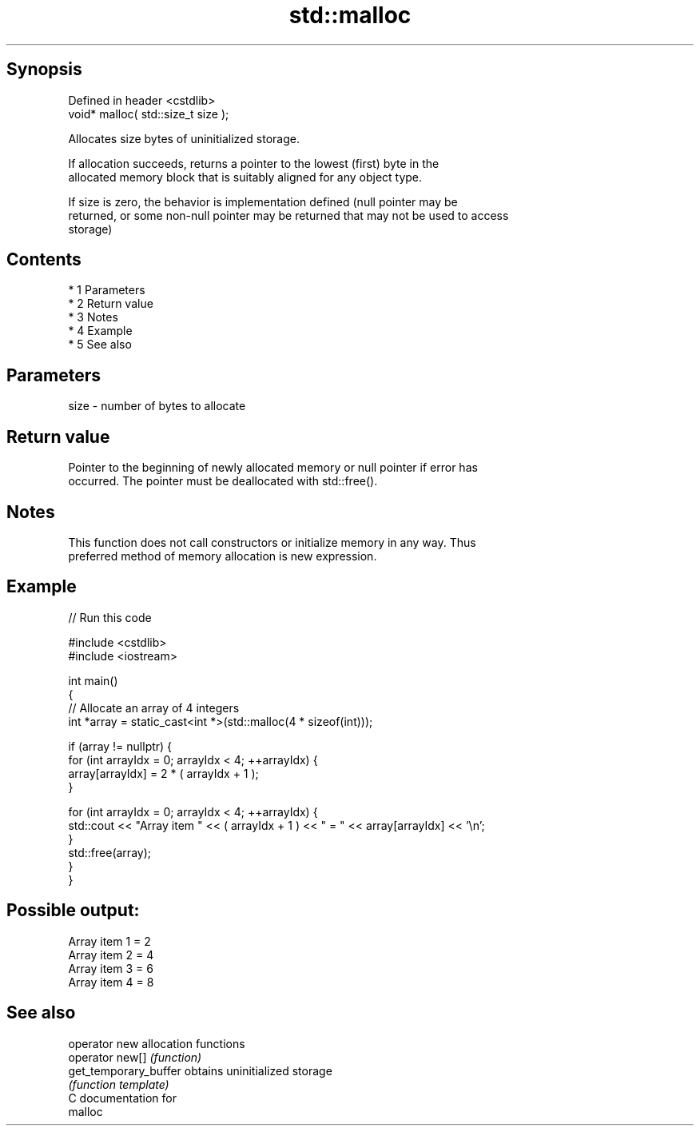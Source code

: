 .TH std::malloc 3 "Apr 19 2014" "1.0.0" "C++ Standard Libary"
.SH Synopsis
   Defined in header <cstdlib>
   void* malloc( std::size_t size );

   Allocates size bytes of uninitialized storage.

   If allocation succeeds, returns a pointer to the lowest (first) byte in the
   allocated memory block that is suitably aligned for any object type.

   If size is zero, the behavior is implementation defined (null pointer may be
   returned, or some non-null pointer may be returned that may not be used to access
   storage)

.SH Contents

     * 1 Parameters
     * 2 Return value
     * 3 Notes
     * 4 Example
     * 5 See also

.SH Parameters

   size - number of bytes to allocate

.SH Return value

   Pointer to the beginning of newly allocated memory or null pointer if error has
   occurred. The pointer must be deallocated with std::free().

.SH Notes

   This function does not call constructors or initialize memory in any way. Thus
   preferred method of memory allocation is new expression.

.SH Example

   
// Run this code

 #include <cstdlib>
 #include <iostream>

 int main()
 {
     // Allocate an array of 4 integers
     int *array = static_cast<int *>(std::malloc(4 * sizeof(int)));

     if (array != nullptr) {
         for (int arrayIdx = 0; arrayIdx < 4; ++arrayIdx) {
             array[arrayIdx] = 2 * ( arrayIdx + 1 );
         }

         for (int arrayIdx = 0; arrayIdx < 4; ++arrayIdx) {
             std::cout << "Array item " << ( arrayIdx + 1 ) << " = " << array[arrayIdx] << '\\n';
         }
         std::free(array);
     }
 }

.SH Possible output:

 Array item 1 = 2
 Array item 2 = 4
 Array item 3 = 6
 Array item 4 = 8

.SH See also

   operator new         allocation functions
   operator new[]       \fI(function)\fP
   get_temporary_buffer obtains uninitialized storage
                        \fI(function template)\fP
   C documentation for
   malloc

